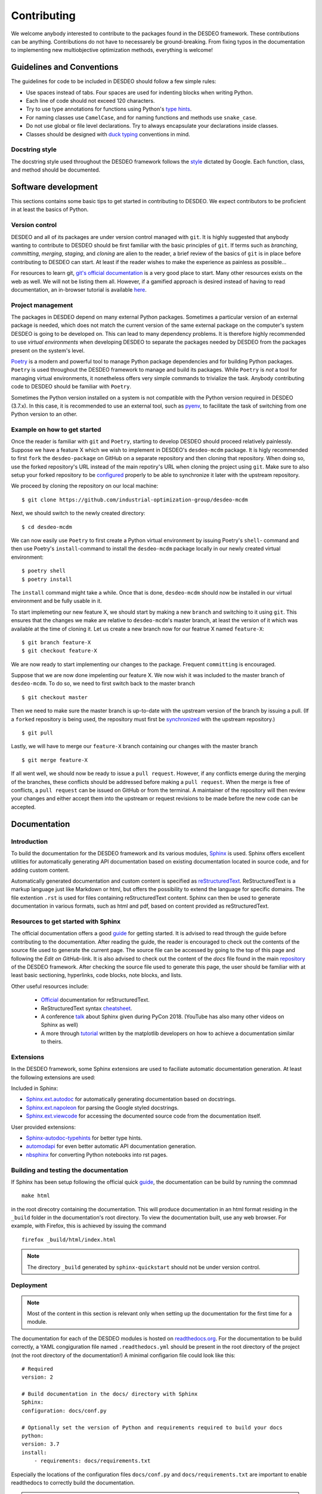 Contributing
============

We welcome anybody interested to contribute to the packages found in the DESDEO
framework. These contributions can be anything. Contributions do not have to necessarely be
ground-breaking. From fixing typos in the documentation to implementing new multiobjective
optimization methods, everything is welcome!

Guidelines and Conventions
--------------------------

The guidelines for code to be included in DESDEO should follow a few simple rules:

- Use spaces instead of tabs. Four spaces are used for indenting blocks when writing Python.
- Each line of code should not exceed 120 characters.
- Try to use type annotations for functions using Python's `type hints`_.
- For naming classes use ``CamelCase``, and for naming functions and methods use ``snake_case``.
- Do not use global or file level declarations. Try to always encapsulate your declarations inside classes.
- Classes should be designed with `duck typing`_ conventions in mind.


Docstring style
^^^^^^^^^^^^^^^

The docstring style used throughout the DESDEO framework follows the
style_ dictated by Google. Each function, class, and method should be documented.

Software development
--------------------

This sections contains some basic tips to get started in contributing to DESDEO.
We expect contributors to be proficient in at least the basics of Python.

Version control
^^^^^^^^^^^^^^^

DESDEO and all of its packages are under version control managed with ``git``.
It is highly suggested that anybody wanting to contribute to DESDEO should be first
familiar with the basic principles of ``git``. If terms such as `branching`, `committing`,
`merging`, `staging`, and `cloning` are alien to the reader, a brief review of the 
basics of ``git`` is in place before contributing to DESDEO can start. At least if the reader
wishes to make the experience as painless as possible...

For resources to learn git, `git's official documentation`_ is a very good place to start.
Many other resources exists on the web as well. We will not be listing them all. However, if a 
gamified approach is desired instead of having to read documentation, an in-browser tutorial
is available `here`__.

__ gitgame_

Project management
^^^^^^^^^^^^^^^^^^

The packages in DESDEO depend on many external Python packages. Sometimes a particular version
of an external package is needed, which does not match the current version of the same
external package on the computer's system DESDEO is going to be developed on. This can lead
to many dependency problems. It is therefore 
highly recommended to
use `virtual environments` when developing DESDEO to separate the packages needed by DESDEO from the
packages present on the system's level.

Poetry_ is a modern and powerful tool to manage Python package dependencies and for building Python
packages. ``Poetry`` is used throughout the DESDEO framework to manage and build its packages. While ``Poetry``
is `not` a tool for managing virtual environments, it nonetheless offers very simple commands to trivialize
the task. Anybody contributing code to DESDEO should be familiar with ``Poetry``.

Sometimes the Python version installed on a system is not compatible with the Python version required
in DESDEO (3.7.x). In this case, it is recommended to use an external tool, such as `pyenv`_, to facilitate
the task of switching from one Python version to an other.

Example on how to get started
^^^^^^^^^^^^^^^^^^^^^^^^^^^^^

Once the reader is familiar with ``git`` and ``Poetry``, starting to develop DESDEO should proceed
relatively painlessly. Suppose we have a feature X which we wish to implement in DESDEO's ``desdeo-mcdm``
package. It is higly recommended to first ``fork`` the ``desdeo-package`` on GitHub on a separate repository
and then cloning that repository. When doing so, use the forked repository's URL instead of the 
main repotiry's URL when cloning the project using ``git``. Make sure to also setup your forked repository
to be configured__ properly to be able to synchronize it later with the upstream repository.

__ upstream_

We proceed by cloning the repository on our local machine:

::

    $ git clone https://github.com/industrial-optimization-group/desdeo-mcdm

Next, we should switch to the newly created directory:

::

    $ cd desdeo-mcdm

We can now easily use ``Poetry`` to first create a Python virtual environment by issuing Poetry's ``shell``-
command and then use Poetry's ``install``-command to install the ``desdeo-mcdm`` package locally in our
newly created virtual environment:

::

    $ poetry shell
    $ poetry install

The ``install`` command might take a while. Once that is done, ``desdeo-mcdm`` should now be installed
in our virtual environment and be fully usable in it.

To start implemeting our new feature X, we should start by making a new ``branch`` and switching to it
using ``git``. This ensures that the changes we make are relative to ``desdeo-mcdm``'s master branch,
at least the version of it which was available at the time of cloning it. Let us create a new branch now
for our featrue X named ``feature-X``:

::
    
    $ git branch feature-X
    $ git checkout feature-X

We are now ready to start implementing our changes to the package. Frequent ``committing`` is
encouraged.

Suppose that we are now done impelenting our feature X. We now wish it was included to the master
branch of ``desdeo-mcdm``. To do so, we need to first switch back to the master branch

::

    $ git checkout master

Then we need to make sure the master branch is up-to-date with the upstream version of the branch
by issuing a pull. (If a ``forked`` repository is being used, the repository must first be 
synchronized__ with the upstream repository.) 

__ sync_

::

    $ git pull

Lastly, we will have to merge our ``feature-X`` branch containing our changes with the master branch

::

    $ git merge feature-X
 
If all went well, we should now be ready to issue a ``pull request``. However, if any conflicts emerge during the
merging of the branches, these conflicts should be addressed before making a ``pull request``. When the merge
is free of conflicts, a ``pull request`` can be issued on GitHub or from the terminal. A maintainer of the repository
will then review your changes and either accept them into the upstream or request revisions to be made before
the new code can be accepted.

Documentation
-------------

Introduction
^^^^^^^^^^^^

To build the documentation for the DESDEO framework and its various modules,
Sphinx_ is used. Sphinx offers excellent utilities for automatically
generating API documentation based on existing documentation located in
source code, and for adding custom content.

Automatically generated documentation and custom content is specified as
reStructuredText_. ReStructuredText is a markup language
just like Markdown or html, but offers the possibility to extend the language
for specific domains. The file extention ``.rst`` is used for files containing
reStructuredText content. Sphinx can then be used to generate documentation
in various formats, such as html and pdf, based on content provided as
reStructuredText.

Resources to get started with Sphinx
^^^^^^^^^^^^^^^^^^^^^^^^^^^^^^^^^^^^

The official documentation offers a good guide_ for getting started. It is
advised to read through the guide before contributing to the documentation.
After reading the guide, the reader is encouraged to check out the contents
of the source file used to generate the current page. The source file can be
accessed by going to the top of this page and following the `Edit on GitHub`-link.
It is also advised to check out the content of the `docs` file found in the main 
repository_ of the DESDEO framework.
After checking the source file used to generate this page, the user should be
familiar with at least basic sectioning, hyperlinks, code blocks, note blocks,
and lists.

Other useful resources include:

 - Official_ documentation for reStructuredText.
 - ReStructuredText syntax cheatsheet_.
 - A conference talk_ about Sphinx given during PyCon 2018. (YouTube has also
   many other videos on Sphinx as well)
 - A more through tutorial_ written by the matplotlib developers on how to
   achieve a documentation similar to theirs.

Extensions
^^^^^^^^^^

In the DESDEO framework, some Sphinx extensions are used to faciliate automatic documentation generation.
At least the following extensions are used:

Included in Sphinx:

- Sphinx.ext.autodoc_ for automatically generating documentation based on docstrings.
- Sphinx.ext.napoleon_ for parsing the Google styled docstrings.
- Sphinx.ext.viewcode_ for accessing the documented source code from the documentation itself.

User provided extensions:

- Sphinx-autodoc-typehints_ for better type hints.
- automodapi_ for even better automatic API documentation generation.
- nbsphinx_ for converting Python notebooks into rst pages.

Building and testing the documentation
^^^^^^^^^^^^^^^^^^^^^^^^^^^^^^^^^^^^^^

If Sphinx has been setup following the official quick guide_, the
documentation can be build by running the commnad
::

   make html

in the root direcotry containing the documentation. This will produce
documentation in an html format residing in the ``_build`` folder in the
documentation's root directory. To view the documentation built, use any web
browser. For example, with Firefox, this is achieved by issuing the command
::

  firefox _build/html/index.html

.. note::

   The directory ``_build`` generated by ``sphinx-quickstart`` should not be
   under version control.

Deployment
^^^^^^^^^^

.. note::

   Most of the content in this section is relevant only when setting up the
   documentation for the first time for a module.

The documentation for each of the DESDEO modules is hosted on
readthedocs.org_. For the documentation to be build correctly, a YAML
congiguration file named ``.readthedocs.yml`` should be present in the root
directory of the project (not the root directory of the documentation!) A
minimal configarion file could look like this:
::

   # Required
   version: 2

   # Build documentation in the docs/ directory with Sphinx
   Sphinx:
   configuration: docs/conf.py

   # Optionally set the version of Python and requirements required to build your docs
   python:
   version: 3.7
   install:
       - requirements: docs/requirements.txt

Especially the locations of the configuration files ``docs/conf.py`` and
``docs/requirements.txt`` are important to enable readthedocs to correctly
build the documentation.

.. note::

   The requirements file should contain the requirements for **building the
   documentation**. It does not necessarely need to contain all the
   requirements of the module the documentation is being build for.
   However, for building the documentation for some of the modules, like
   ``desdeo-mcdm`` for example, the whole module needs to be installed for
   Sphinx to be able to compile the documentation. In that case, having the
   project's whole requirements in the requirements file pointed at in
   ``.readthedocs.yml`` is justified.

If a ``requirements.txt`` if required, but `poetry` is used to manage
dependencies, then the command
::

   poetry export --dev -f requirements.txt > requirements.txt

can be used to generate a requirements file.

For more configuration options, `go here <https://docs.readthedocs.io/en/stable/config-file/v2.html>`_.
The whole documentation for readthedocs can be found `here <https://docs.readthedocs.io/en/stable/index.html>`_.
 
Caveats
^^^^^^^

Some common caveats with Sphinx:

 - The intendation Sphinx expects in the reStructuredText files is **three spaces**
   to specify the scope of the `options` and `content` of a
   `directive`. Options should follow the directive immediately on the
   following line, one option per line, and the content should be separated by
   one blank line from the options (if no options are provided, the blank line
   should be between the directive and the contents). For example, the following is correct:
   ::

      .. toctree::
         :maxdepht: 2
   
         content
         morecontent
    
   The following, however, is **incorrect**:
   ::

      .. toctree::
         :maxdepht: 2
         content
         morecontent

 - If the contents of an item in a list span more than one line, the lines
   following the first line should have their indentation starting at the same
   level as the content on the first line. I.e.:
   ::

      - This is the first line
        this is the second line
        this is the third line
        notice the indentation



.. _Sphinx: https://www.Sphinx-doc.org/en/master/
.. _reStructuredText: https://docutils.sourceforge.io/rst.html
.. _guide: https://www.Sphinx-doc.org/en/master/usage/quickstart.html
.. _repository: https://github.com/industrial-optimization-group/DESDEO/tree/migrate-to-new/docs
.. _cheatsheet: https://github.com/ralsina/rst-cheatsheet/blob/master/rst-cheatsheet.rst
.. _Official: https://docutils.sourceforge.io/rst.html
.. _talk: https://www.youtube.com/watch?v=0ROZRNZkPS8
.. _style: https://www.Sphinx-doc.org/en/master/usage/extensions/example_google.html#example-google
.. _Sphinx.ext.autodoc: https://www.Sphinx-doc.org/en/master/usage/extensions/autodoc.html
.. _Sphinx.ext.napoleon: https://www.Sphinx-doc.org/en/master/usage/extensions/napoleon.html
.. _Sphinx-autodoc-typehints: https://github.com/agronholm/Sphinx-autodoc-typehints
.. _Sphinx.ext.viewcode: https://www.Sphinx-doc.org/en/master/usage/extensions/viewcode.html
.. _automodapi: https://Sphinx-automodapi.readthedocs.io/en/latest/index.html
.. _readthedocs.org: https://www.readthedocs.org
.. _tutorial: https://matplotlib.org/sampledoc/
.. _nbsphinx: https://nbsphinx.readthedocs.io/en/0.7.1/
.. _type hints: https://docs.python.org/3/library/typing.html
.. _duck typing: https://en.wikipedia.org/wiki/Duck_typing
.. _git's official documentation: https://git-scm.com/doc
.. _gitgame: https://learngitbranching.js.org/
.. _Poetry: https://python-poetry.org/
.. _pyenv: https://github.com/pyenv/pyenv
.. _sync: https://docs.github.com/en/free-pro-team@latest/github/collaborating-with-issues-and-pull-requests/syncing-a-fork
.. _upstream: https://docs.github.com/en/free-pro-team@latest/github/collaborating-with-issues-and-pull-requests/configuring-a-remote-for-a-fork
